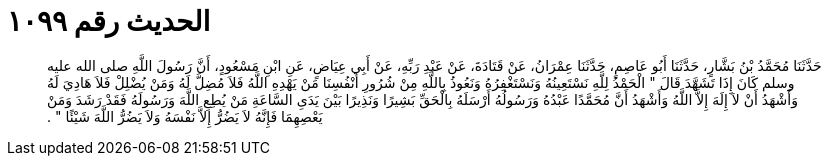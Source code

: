 
= الحديث رقم ١٠٩٩

[quote.hadith]
حَدَّثَنَا مُحَمَّدُ بْنُ بَشَّارٍ، حَدَّثَنَا أَبُو عَاصِمٍ، حَدَّثَنَا عِمْرَانُ، عَنْ قَتَادَةَ، عَنْ عَبْدِ رَبِّهِ، عَنْ أَبِي عِيَاضٍ، عَنِ ابْنِ مَسْعُودٍ، أَنَّ رَسُولَ اللَّهِ صلى الله عليه وسلم كَانَ إِذَا تَشَهَّدَ قَالَ ‏"‏ الْحَمْدُ لِلَّهِ نَسْتَعِينُهُ وَنَسْتَغْفِرُهُ وَنَعُوذُ بِاللَّهِ مِنْ شُرُورِ أَنْفُسِنَا مَنْ يَهْدِهِ اللَّهُ فَلاَ مُضِلَّ لَهُ وَمَنْ يُضْلِلْ فَلاَ هَادِيَ لَهُ وَأَشْهَدُ أَنْ لاَ إِلَهَ إِلاَّ اللَّهُ وَأَشْهَدُ أَنَّ مُحَمَّدًا عَبْدُهُ وَرَسُولُهُ أَرْسَلَهُ بِالْحَقِّ بَشِيرًا وَنَذِيرًا بَيْنَ يَدَىِ السَّاعَةِ مَنْ يُطِعِ اللَّهَ وَرَسُولَهُ فَقَدْ رَشَدَ وَمَنْ يَعْصِهِمَا فَإِنَّهُ لاَ يَضُرُّ إِلاَّ نَفْسَهُ وَلاَ يَضُرُّ اللَّهَ شَيْئًا ‏"‏ ‏.‏